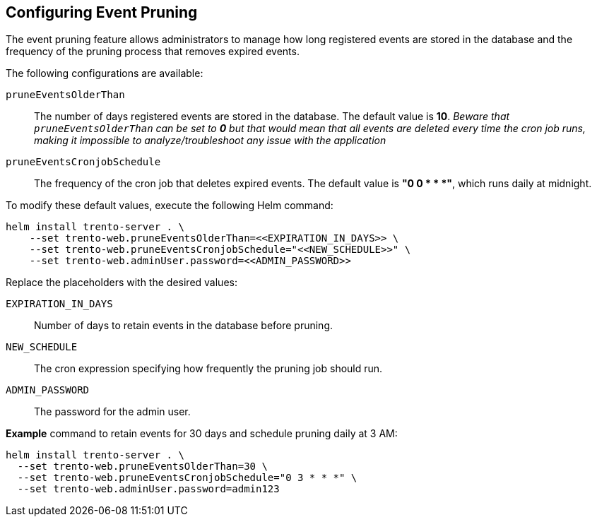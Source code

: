 [[helm-event-pruning]]
== Configuring Event Pruning

The event pruning feature allows administrators to manage how long
registered events are stored in the database and the frequency of the
pruning process that removes expired events.

The following configurations are available:

`+pruneEventsOlderThan+`::
  The number of days registered events are stored in the database. The
  default value is *10*. _Beware that `+pruneEventsOlderThan+` can be
  set to *0* but that would mean that all events are deleted every time
  the cron job runs, making it impossible to analyze/troubleshoot any
  issue with the application_
`+pruneEventsCronjobSchedule+`::
  The frequency of the cron job that deletes expired events. The default
  value is *"0 0 * * *"*, which runs daily at midnight.

To modify these default values, execute the following Helm command:

[source,bash]
----
helm install trento-server . \
    --set trento-web.pruneEventsOlderThan=<<EXPIRATION_IN_DAYS>> \
    --set trento-web.pruneEventsCronjobSchedule="<<NEW_SCHEDULE>>" \
    --set trento-web.adminUser.password=<<ADMIN_PASSWORD>>
  
----

Replace the placeholders with the desired values:

`+EXPIRATION_IN_DAYS+`::
  Number of days to retain events in the database before pruning.
`+NEW_SCHEDULE+`::
  The cron expression specifying how frequently the pruning job should
  run.
`+ADMIN_PASSWORD+`::
  The password for the admin user.

*Example* command to retain events for 30 days and schedule pruning
daily at 3 AM:

[source,bash]
----
helm install trento-server . \
  --set trento-web.pruneEventsOlderThan=30 \
  --set trento-web.pruneEventsCronjobSchedule="0 3 * * *" \
  --set trento-web.adminUser.password=admin123
----
